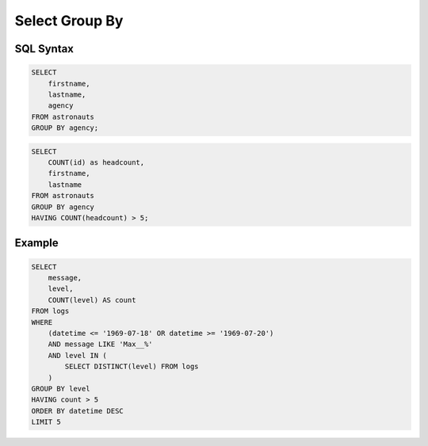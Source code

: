 Select Group By
===============


SQL Syntax
----------
.. code-block:: sql

    SELECT
        firstname,
        lastname,
        agency
    FROM astronauts
    GROUP BY agency;

.. code-block:: sql

    SELECT
        COUNT(id) as headcount,
        firstname,
        lastname
    FROM astronauts
    GROUP BY agency
    HAVING COUNT(headcount) > 5;


Example
-------
.. code-block:: sql

    SELECT
        message,
        level,
        COUNT(level) AS count
    FROM logs
    WHERE
        (datetime <= '1969-07-18' OR datetime >= '1969-07-20')
        AND message LIKE 'Max__%'
        AND level IN (
            SELECT DISTINCT(level) FROM logs
        )
    GROUP BY level
    HAVING count > 5
    ORDER BY datetime DESC
    LIMIT 5
